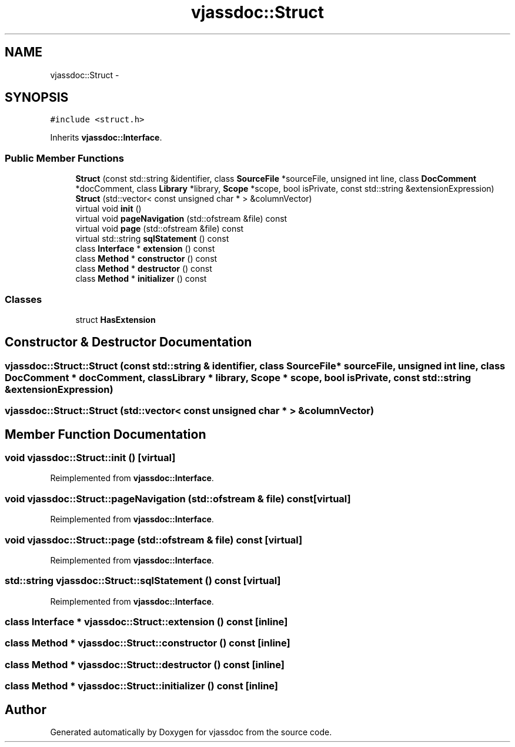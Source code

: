 .TH "vjassdoc::Struct" 3 "9 Mar 2009" "Version 0.2.3" "vjassdoc" \" -*- nroff -*-
.ad l
.nh
.SH NAME
vjassdoc::Struct \- 
.SH SYNOPSIS
.br
.PP
\fC#include <struct.h>\fP
.PP
Inherits \fBvjassdoc::Interface\fP.
.PP
.SS "Public Member Functions"

.in +1c
.ti -1c
.RI "\fBStruct\fP (const std::string &identifier, class \fBSourceFile\fP *sourceFile, unsigned int line, class \fBDocComment\fP *docComment, class \fBLibrary\fP *library, \fBScope\fP *scope, bool isPrivate, const std::string &extensionExpression)"
.br
.ti -1c
.RI "\fBStruct\fP (std::vector< const unsigned char * > &columnVector)"
.br
.ti -1c
.RI "virtual void \fBinit\fP ()"
.br
.ti -1c
.RI "virtual void \fBpageNavigation\fP (std::ofstream &file) const "
.br
.ti -1c
.RI "virtual void \fBpage\fP (std::ofstream &file) const "
.br
.ti -1c
.RI "virtual std::string \fBsqlStatement\fP () const "
.br
.ti -1c
.RI "class \fBInterface\fP * \fBextension\fP () const "
.br
.ti -1c
.RI "class \fBMethod\fP * \fBconstructor\fP () const "
.br
.ti -1c
.RI "class \fBMethod\fP * \fBdestructor\fP () const "
.br
.ti -1c
.RI "class \fBMethod\fP * \fBinitializer\fP () const "
.br
.in -1c
.SS "Classes"

.in +1c
.ti -1c
.RI "struct \fBHasExtension\fP"
.br
.in -1c
.SH "Constructor & Destructor Documentation"
.PP 
.SS "vjassdoc::Struct::Struct (const std::string & identifier, class \fBSourceFile\fP * sourceFile, unsigned int line, class \fBDocComment\fP * docComment, class \fBLibrary\fP * library, \fBScope\fP * scope, bool isPrivate, const std::string & extensionExpression)"
.PP
.SS "vjassdoc::Struct::Struct (std::vector< const unsigned char * > & columnVector)"
.PP
.SH "Member Function Documentation"
.PP 
.SS "void vjassdoc::Struct::init ()\fC [virtual]\fP"
.PP
Reimplemented from \fBvjassdoc::Interface\fP.
.SS "void vjassdoc::Struct::pageNavigation (std::ofstream & file) const\fC [virtual]\fP"
.PP
Reimplemented from \fBvjassdoc::Interface\fP.
.SS "void vjassdoc::Struct::page (std::ofstream & file) const\fC [virtual]\fP"
.PP
Reimplemented from \fBvjassdoc::Interface\fP.
.SS "std::string vjassdoc::Struct::sqlStatement () const\fC [virtual]\fP"
.PP
Reimplemented from \fBvjassdoc::Interface\fP.
.SS "class \fBInterface\fP * vjassdoc::Struct::extension () const\fC [inline]\fP"
.PP
.SS "class \fBMethod\fP * vjassdoc::Struct::constructor () const\fC [inline]\fP"
.PP
.SS "class \fBMethod\fP * vjassdoc::Struct::destructor () const\fC [inline]\fP"
.PP
.SS "class \fBMethod\fP * vjassdoc::Struct::initializer () const\fC [inline]\fP"
.PP


.SH "Author"
.PP 
Generated automatically by Doxygen for vjassdoc from the source code.
